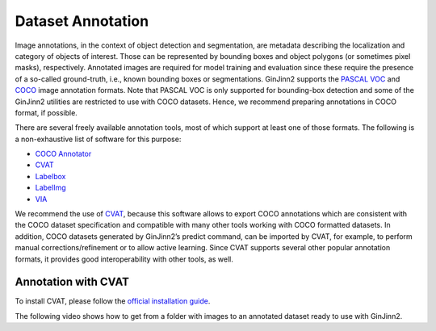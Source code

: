 .. _annotation:

Dataset Annotation
==================

Image annotations, in the context of object detection and segmentation, are metadata describing the localization and category of objects of interest.
Those can be represented by bounding boxes and object polygons (or sometimes pixel masks), respectively.
Annotated images are required for model training and evaluation since these require the presence of a so-called ground-truth, i.e., known bounding boxes or segmentations.
GinJinn2 supports the `PASCAL VOC <http://host.robots.ox.ac.uk/pascal/VOC/>`_ and `COCO <https://cocodataset.org/#format-data>`_ image annotation formats.
Note that PASCAL VOC is only supported for bounding-box detection and some of the GinJinn2 utilities are restricted to use with COCO datasets.
Hence, we recommend preparing annotations in COCO format, if possible.

There are several freely available annotation tools, most of which support at least one of those formats.
The following is a non-exhaustive list of software for this purpose:

- `COCO Annotator <https://github.com/jsbroks/coco-annotator>`_
- `CVAT <https://github.com/openvinotoolkit/cvat>`_
- `Labelbox <https://labelbox.com>`_
- `LabelImg <https://github.com/tzutalin/labelImg>`_
- `VIA <https://www.robots.ox.ac.uk/~vgg/software/via/>`_

We recommend the use of `CVAT <https://github.com/openvinotoolkit/cvat>`_, because this software allows to export COCO annotations which are consistent with the COCO dataset specification and compatible with many other tools working with COCO formatted datasets.
In addition, COCO datasets generated by GinJinn2’s predict command, can be imported by CVAT, for example, to perform manual corrections/refinement or to allow active learning.
Since CVAT supports several other popular annotation formats, it provides good interoperability with other tools, as well.

Annotation with CVAT
--------------------

To install CVAT, please follow the `official installation guide <https://openvinotoolkit.github.io/cvat/docs/administration/basics/installation/>`_.

The following video shows how to get from a folder with images to an annotated dataset ready to use with GinJinn2.

.. raw:: html

    <div style="position: relative; padding-bottom: 56.25%; height: 0; overflow: hidden; max-width: 100%; height: auto;">
        <iframe width="560" height="315" src="https://www.youtube.com/embed/ml30nanHjlk" title="YouTube video player" frameborder="0" allow="accelerometer; autoplay; clipboard-write; encrypted-media; gyroscope; picture-in-picture" allowfullscreen></iframe>
    </div>

